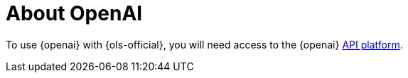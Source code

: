 :_mod-docs-content-type: CONCEPT
[id="ols-about-openai"]
= About OpenAI 
:context: ols-about-openai

To use {openai} with {ols-official}, you will need access to the {openai} link:https://openai.com/api/[API platform].
